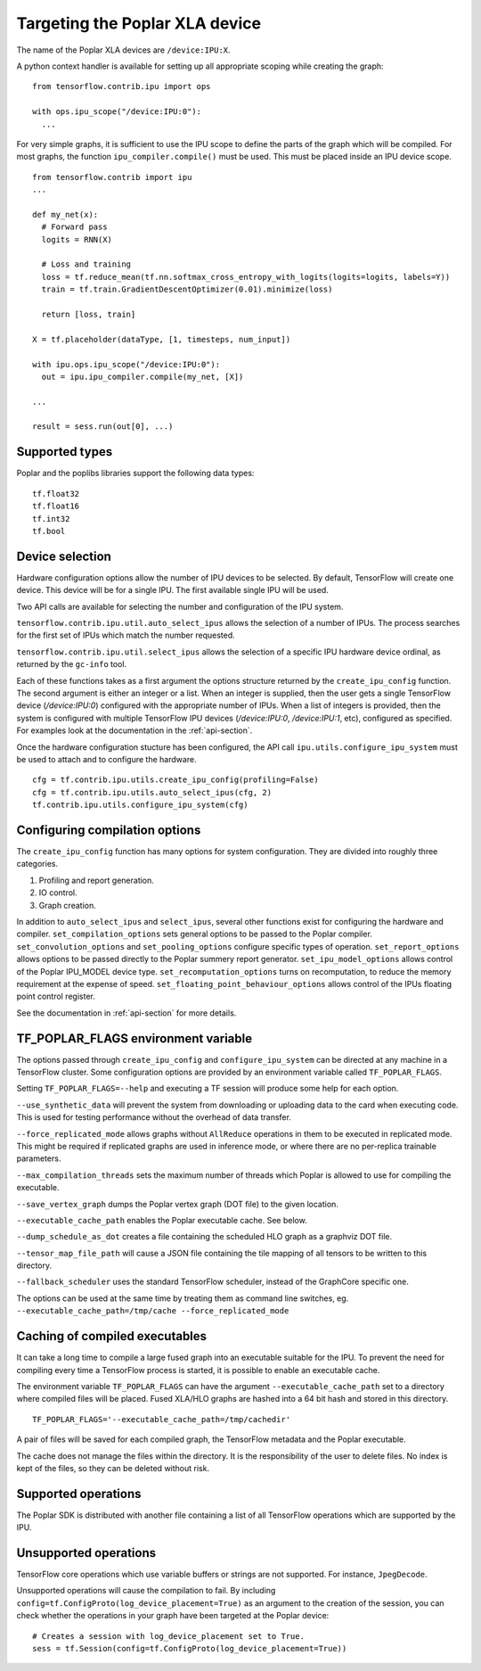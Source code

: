 Targeting the Poplar XLA device
-------------------------------

The name of the Poplar XLA devices are ``/device:IPU:X``.

A python context handler is available for setting up all appropriate scoping
while creating the graph:

::

  from tensorflow.contrib.ipu import ops

  with ops.ipu_scope("/device:IPU:0"):
    ...

For very simple graphs, it is sufficient to use the IPU scope to define the
parts of the graph which will be compiled.  For most graphs, the function
``ipu_compiler.compile()`` must be used.  This must be placed inside an IPU
device scope.

::

  from tensorflow.contrib import ipu
  ...

  def my_net(x):
    # Forward pass
    logits = RNN(X)

    # Loss and training
    loss = tf.reduce_mean(tf.nn.softmax_cross_entropy_with_logits(logits=logits, labels=Y))
    train = tf.train.GradientDescentOptimizer(0.01).minimize(loss)

    return [loss, train]

  X = tf.placeholder(dataType, [1, timesteps, num_input])

  with ipu.ops.ipu_scope("/device:IPU:0"):
    out = ipu.ipu_compiler.compile(my_net, [X])

  ...

  result = sess.run(out[0], ...)


Supported types
~~~~~~~~~~~~~~~

Poplar and the poplibs libraries support the following data types:

::

  tf.float32
  tf.float16
  tf.int32
  tf.bool

Device selection
~~~~~~~~~~~~~~~~

Hardware configuration options allow the number of IPU devices to be
selected.  By default, TensorFlow will create one device.  This device
will be for a single IPU. The first available single IPU will be used.

Two API calls are available for selecting the number and configuration
of the IPU system.

``tensorflow.contrib.ipu.util.auto_select_ipus`` allows the selection
of a number of IPUs.  The process searches for the first set of IPUs
which match the number requested.

``tensorflow.contrib.ipu.util.select_ipus`` allows the selection of
a specific IPU hardware device ordinal, as returned by the ``gc-info``
tool.

Each of these functions takes as a first argument the options structure
returned by the ``create_ipu_config`` function.  The second argument is
either an integer or a list.  When an integer is supplied, then the user
gets a single TensorFlow device (`/device:IPU:0`) configured with the
appropriate number of IPUs.  When a list of integers is provided, then the
system is configured with multiple TensorFlow IPU devices (`/device:IPU:0`,
`/device:IPU:1`, etc), configured as specified.  For examples look at the
documentation in the :ref:`api-section`.

Once the hardware configuration stucture has been configured, the API call
``ipu.utils.configure_ipu_system`` must be used to attach and to configure the
hardware.

::

    cfg = tf.contrib.ipu.utils.create_ipu_config(profiling=False)
    cfg = tf.contrib.ipu.utils.auto_select_ipus(cfg, 2)
    tf.contrib.ipu.utils.configure_ipu_system(cfg)


Configuring compilation options
~~~~~~~~~~~~~~~~~~~~~~~~~~~~~~~

The ``create_ipu_config`` function has many options for system configuration.
They are divided into roughly three categories.

1) Profiling and report generation.
2) IO control.
3) Graph creation.

In addition to ``auto_select_ipus`` and ``select_ipus``, several other functions
exist for configuring the hardware and compiler. ``set_compilation_options``
sets general options to be passed to the Poplar compiler.
``set_convolution_options`` and ``set_pooling_options`` configure specific
types of operation. ``set_report_options`` allows options to be passed directly
to the Poplar summery report generator. ``set_ipu_model_options`` allows control
of the Poplar IPU_MODEL device type. ``set_recomputation_options`` turns on
recomputation, to reduce the memory requirement at the expense of speed.
``set_floating_point_behaviour_options`` allows control of the IPUs floating
point control register.

See the documentation in :ref:`api-section` for more details.

.. _env-var-section:

TF_POPLAR_FLAGS environment variable
~~~~~~~~~~~~~~~~~~~~~~~~~~~~~~~~~~~~

The options passed through ``create_ipu_config`` and ``configure_ipu_system``
can be directed at any machine in a TensorFlow cluster.  Some configuration
options are provided by an environment variable called ``TF_POPLAR_FLAGS``.

Setting ``TF_POPLAR_FLAGS=--help`` and executing a TF session will produce some
help for each option.

``--use_synthetic_data`` will prevent the system from downloading or uploading
data to the card when executing code.  This is used for testing performance
without the overhead of data transfer.

``--force_replicated_mode`` allows graphs without ``AllReduce`` operations in
them to be executed in replicated mode.  This might be required if replicated
graphs are used in inference mode, or where there are no per-replica trainable
parameters.

``--max_compilation_threads`` sets the maximum number of threads which Poplar
is allowed to use for compiling the executable.

``--save_vertex_graph`` dumps the Poplar vertex graph (DOT file) to the given
location.

``--executable_cache_path`` enables the Poplar executable cache. See below.

``--dump_schedule_as_dot`` creates a file containing the scheduled HLO graph as
a graphviz DOT file.

``--tensor_map_file_path`` will cause a JSON file containing the tile mapping
of all tensors to be written to this directory.

``--fallback_scheduler`` uses the standard TensorFlow scheduler, instead of
the GraphCore specific one.

The options can be used at the same time by treating them as command line
switches, eg. ``--executable_cache_path=/tmp/cache --force_replicated_mode``


Caching of compiled executables
~~~~~~~~~~~~~~~~~~~~~~~~~~~~~~~

It can take a long time to compile a large fused graph into an executable
suitable for the IPU.  To prevent the need for compiling every time a
TensorFlow process is started, it is possible to enable an executable cache.

The environment variable ``TF_POPLAR_FLAGS`` can have the argument
``--executable_cache_path`` set to a directory where compiled files will
be placed.  Fused XLA/HLO graphs are hashed into a 64 bit hash and stored
in this directory.

::

  TF_POPLAR_FLAGS='--executable_cache_path=/tmp/cachedir'

A pair of files will be saved for each compiled graph, the TensorFlow
metadata and the Poplar executable.

The cache does not manage the files within the directory. It is the
responsibility of the user to delete files.  No index is kept of the
files, so they can be deleted without risk.

Supported operations
~~~~~~~~~~~~~~~~~~~~

The Poplar SDK is distributed with another file containing a list of all
TensorFlow operations which are supported by the IPU.

Unsupported operations
~~~~~~~~~~~~~~~~~~~~~~

TensorFlow core operations which use variable buffers or strings are not
supported. For instance, ``JpegDecode``.

Unsupported operations will cause the compilation to fail. By including
``config=tf.ConfigProto(log_device_placement=True)`` as an argument to the
creation of the session, you can check whether the operations in your graph have
been targeted at the Poplar device:

::

  # Creates a session with log_device_placement set to True.
  sess = tf.Session(config=tf.ConfigProto(log_device_placement=True))

